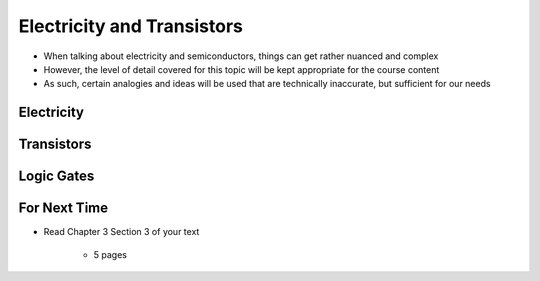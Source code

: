 ***************************
Electricity and Transistors
***************************

* When talking about electricity and semiconductors, things can get rather nuanced and complex
* However, the level of detail covered for this topic will be kept appropriate for the course content
* As such, certain analogies and ideas will be used that are technically inaccurate, but sufficient for our needs



Electricity
===========



Transistors
===========



Logic Gates
===========



For Next Time
=============

* Read Chapter 3 Section 3 of your text

    * 5 pages